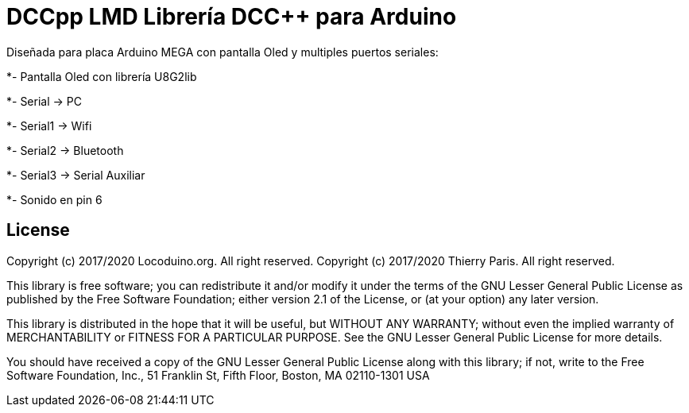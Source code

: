 = DCCpp LMD Librería DCC++ para Arduino =

Diseñada para placa Arduino MEGA con pantalla Oled y multiples puertos seriales:

*- Pantalla Oled con librería U8G2lib

*- Serial -> PC

*- Serial1 -> Wifi

*- Serial2 -> Bluetooth

*- Serial3 -> Serial Auxiliar

*- Sonido en pin 6 


== License ==

Copyright (c) 2017/2020 Locoduino.org. All right reserved.
Copyright (c) 2017/2020 Thierry Paris.  All right reserved.

This library is free software; you can redistribute it and/or
modify it under the terms of the GNU Lesser General Public
License as published by the Free Software Foundation; either
version 2.1 of the License, or (at your option) any later version.

This library is distributed in the hope that it will be useful,
but WITHOUT ANY WARRANTY; without even the implied warranty of
MERCHANTABILITY or FITNESS FOR A PARTICULAR PURPOSE. See the GNU
Lesser General Public License for more details.

You should have received a copy of the GNU Lesser General Public
License along with this library; if not, write to the Free Software
Foundation, Inc., 51 Franklin St, Fifth Floor, Boston, MA 02110-1301 USA
